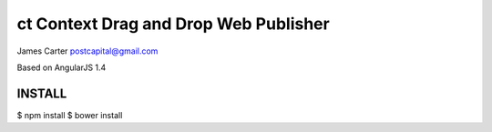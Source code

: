 ct Context Drag and Drop Web Publisher 
======================================

James Carter
postcapital@gmail.com

Based on AngularJS 1.4

INSTALL
-------

$ npm install
$ bower install




